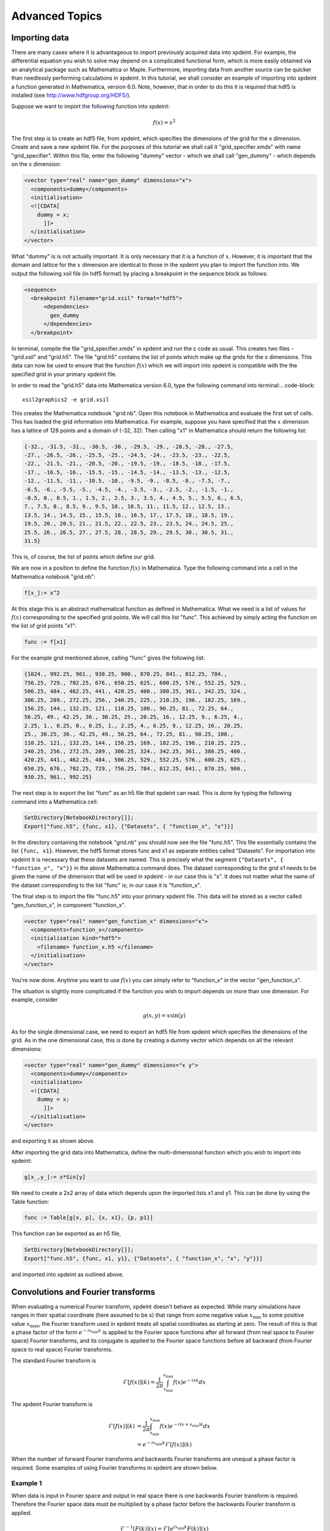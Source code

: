 .. _AdvancedTopics:

Advanced Topics
===============
Importing data
--------------

There are many cases where it is advantageous to import previously acquired data into xpdeint. For example, the differential equation you wish to solve may depend on a complicated functional form, which is more easily obtained via an analytical package such as Mathematica or Maple. Furthermore, importing data from another source can be quicker than needlessly performing calculations in xpdeint. In this tutorial, we shall consider an example of importing into xpdeint a function generated in Mathematica, version 6.0. Note, however, that in order to do this it is required that hdf5 is installed (see http://www.hdfgroup.org/HDF5/).

Suppose we want to import the following function into xpdeint:

.. math::
    f(x) = x^2

The first step is to create an hdf5 file, from xpdeint, which specifies the dimensions of the grid for the x dimension. Create and save a new xpdeint file. For the purposes of this tutorial we shall call it "grid_specifier.xmds" with name "grid_specifier". Within this file, enter the following "dummy" vector - which we shall call "gen_dummy" - which depends on the x dimension:

.. code-block:: xpdeint

    <vector type="real" name="gen_dummy" dimensions="x">
      <components>dummy</components>
      <initialisation>
      <![CDATA[ 
        dummy = x;
          ]]>
      </initialisation>
    </vector>

What "dummy" is is not actually important. It is only necessary that it is a function of :math:`x`. However, it is important that the domain and lattice for the :math:`x` dimension are identical to those in the xpdeint you plan to import the function into. We output the following xsil file (in hdf5 format) by placing a breakpoint in the sequence block as follows:

.. code-block:: xpdeint

    <sequence>
      <breakpoint filename="grid.xsil" format="hdf5">
          <dependencies>
            gen_dummy
          </dependencies>
      </breakpoint>

In terminal, compile the file "grid_specifier.xmds" in xpdeint and run the c code as usual. This creates two files - "grid.xsil" and "grid.h5". The file "grid.h5" contains the list of points which make up the grids for the x dimensions. This data can now be used to ensure that the function :math:`f(x)` which we will import into xpdeint is compatible with the the specified grid in your primary xpdeint file.

In order to read the "grid.h5" data into Mathematica version 6.0, type the following command into terminal:.. code-block::

    xsil2graphics2 -e grid.xsil
    
This creates the Mathematica notebook "grid.nb". Open this notebook in Mathematica and evaluate the first set of cells. This has loaded the grid information into Mathematica. For example, suppose you have specified that the :math:`x` dimension has a lattice of 128 points and a domain of (-32, 32). Then calling "x1" in Mathematica should return the following list:

.. code-block:: none
 
  {-32., -31.5, -31., -30.5, -30., -29.5, -29., -28.5, -28., -27.5, 
  -27., -26.5, -26., -25.5, -25., -24.5, -24., -23.5, -23., -22.5, 
  -22., -21.5, -21., -20.5, -20., -19.5, -19., -18.5, -18., -17.5, 
  -17., -16.5, -16., -15.5, -15., -14.5, -14., -13.5, -13., -12.5, 
  -12., -11.5, -11., -10.5, -10., -9.5, -9., -8.5, -8., -7.5, -7., 
  -6.5, -6., -5.5, -5., -4.5, -4., -3.5, -3., -2.5, -2., -1.5, -1., 
  -0.5, 0., 0.5, 1., 1.5, 2., 2.5, 3., 3.5, 4., 4.5, 5., 5.5, 6., 6.5, 
  7., 7.5, 8., 8.5, 9., 9.5, 10., 10.5, 11., 11.5, 12., 12.5, 13., 
  13.5, 14., 14.5, 15., 15.5, 16., 16.5, 17., 17.5, 18., 18.5, 19., 
  19.5, 20., 20.5, 21., 21.5, 22., 22.5, 23., 23.5, 24., 24.5, 25., 
  25.5, 26., 26.5, 27., 27.5, 28., 28.5, 29., 29.5, 30., 30.5, 31., 
  31.5}

This is, of course, the list of points which define our grid.

We are now in a position to define the function :math:`f(x)` in Mathematica. Type the following command into a cell in the Mathematica notebook "grid.nb":

.. code-block:: none

  f[x_]:= x^2

At this stage this is an abstract mathematical function as defined in Mathematica. What we need is a list of values for :math:`f(x)` corresponding to the specified grid points. We will call this list "func". This achieved by simply acting the function on the list of grid points "x1":

.. code-block:: none

  func := f[x1]

For the example grid mentioned above, calling "func" gives the following list:

.. code-block:: none

  {1024., 992.25, 961., 930.25, 900., 870.25, 841., 812.25, 784.,
  756.25, 729., 702.25, 676., 650.25, 625., 600.25, 576., 552.25, 529., 
  506.25, 484., 462.25, 441., 420.25, 400., 380.25, 361., 342.25, 324., 
  306.25, 289., 272.25, 256., 240.25, 225., 210.25, 196., 182.25, 169., 
  156.25, 144., 132.25, 121., 110.25, 100., 90.25, 81., 72.25, 64., 
  56.25, 49., 42.25, 36., 30.25, 25., 20.25, 16., 12.25, 9., 6.25, 4., 
  2.25, 1., 0.25, 0., 0.25, 1., 2.25, 4., 6.25, 9., 12.25, 16., 20.25, 
  25., 30.25, 36., 42.25, 49., 56.25, 64., 72.25, 81., 90.25, 100., 
  110.25, 121., 132.25, 144., 156.25, 169., 182.25, 196., 210.25, 225., 
  240.25, 256., 272.25, 289., 306.25, 324., 342.25, 361., 380.25, 400., 
  420.25, 441., 462.25, 484., 506.25, 529., 552.25, 576., 600.25, 625., 
  650.25, 676., 702.25, 729., 756.25, 784., 812.25, 841., 870.25, 900., 
  930.25, 961., 992.25}
  
  
The next step is to export the list "func" as an h5 file that xpdeint can read. This is done by typing the following command into a Mathematica cell:
  
.. code-block:: none
  
   SetDirectory[NotebookDirectory[]];
   Export["func.h5", {func, x1}, {"Datasets", { "function_x", "x"}}]
   
In the directory containing the notebook "grid.nb" you should now see the file "func.h5". This file essentially contains the list ``{func, x1}``. However, the hdf5 format stores func and x1 as separate entities called "Datasets". For importation into xpdeint it is necessary that these datasets are named. This is precisely what the segment ``{"Datasets", { "function_x", "x"}}`` in the above Mathematica command does. The dataset corresponding to the grid x1 needs to be given the name of the dimension that will be used in xpdeint - in our case this is "x". It does not matter what the name of the dataset corresponding to the list "func" is; in our case it is "function_x". 

The final step is to import the file "func.h5" into your primary xpdeint file. This data will be stored as a vector called "gen_function_x", in component "function_x".

.. code-block:: xpdeint

  <vector type="real" name="gen_function_x" dimensions="x">
    <components>function_x</components> 
    <initialisation kind="hdf5">
      <filename> function_x.h5 </filename>
    </initialisation>
  </vector>
  
You're now done. Anytime you want to use :math:`f(x)` you can simply refer to "function_x" in the vector "gen_function_x".

The situation is slightly more complicated if the function you wish to import depends on more than one dimension. For example, consider

.. math::
    g(x,y) = x \sin(y)

As for the single dimensional case, we need to export an hdf5 file from xpdeint which specifies the dimensions of the grid. As in the one dimensional case, this is done by creating a dummy vector which depends on all the relevant dimensions:

.. code-block:: xpdeint

    <vector type="real" name="gen_dummy" dimensions="x y">
      <components>dummy</components>
      <initialisation>
      <![CDATA[ 
        dummy = x;
          ]]>
      </initialisation>
    </vector>
    
and exporting it as shown above.

After importing the grid data into Mathematica, define the multi-dimensional function which you wish to import into xpdeint:

.. code-block:: none

  g[x_,y_]:= x*Sin[y]
  
We need to create a 2x2 array of data which depends upon the imported lists x1 and y1. This can be done by using the Table function:

.. code-block:: none

  func := Table[g[x, p], {x, x1}, {p, p1}]
  
This function can be exported as an h5 file,

.. code-block:: none
  
  SetDirectory[NotebookDirectory[]];
  Export["func.h5", {func, x1, y1}, {"Datasets", { "function_x", "x", "y"}}]

and imported into xpdeint as outlined above.


Convolutions and Fourier transforms
-----------------------------------

When evaluating a numerical Fourier transform, xpdeint doesn't behave as expected. While many simulations have ranges in their spatial coordinate (here assumed to be x) that range from some negative value :math:`x_\text{min}` to some positive value :math:`x_\text{max}`, the Fourier transform used in xpdeint treats all spatial coordinates as starting at zero. The result of this is that a phase factor of the form :math:`e^{-i x_\text{min} k}` is applied to the Fourier space functions after all forward (from real space to Fourier space) Fourier transforms, and its conjugate is applied to the Fourier space functions before all backward (from Fourier space to real space) Fourier transforms.

The standard Fourier transform is

.. math::

	\mathcal{F}\left[f(x)\right](k) = \frac{1}{2\pi}\int_{x_\text{min}}^{x_\text{max}} f(x) e^{-i x k} dx

The xpdeint Fourier transform is

.. math::
	\tilde{\mathcal{F}}\left[f(x)\right](k) &= \frac{1}{2\pi}\int_{x_\text{min}}^{x_\text{max}} f(x) e^{-i (x+ x_\text{min}) k} dx \\
	&= e^{-i x_\text{min} k} \mathcal{F}\left[f(x)\right](k)

When the number of forward Fourier transforms and backwards Fourier transforms are unequal a phase factor is required. Some examples of using Fourier transforms in xpdeint are shown below.

Example 1
^^^^^^^^^

.. image:: images/FourierTransformEx1.*
    :align: center

When data is input in Fourier space and output in real space there is one backwards Fourier transform is required. Therefore the Fourier space data must be multiplied by a phase factor before the backwards Fourier transform is applied.

.. math::

	\mathcal{F}^{-1}[F(k)](x) = \tilde{\mathcal{F}}[e^{i x_\text{min} k} F(k)](x)

Example 2
^^^^^^^^^
.. image:: images/FourierTransformEx2.*
    :align: center
    
Functions of the form :math:`h(x) = \int f(x') g(x-x') dx'` can be evaluated using the convolution theorem:

.. math::

	\mathcal{F}[h(x)](k) = \mathcal{F}[f(x)](k) \times \mathcal{F}[g(x)](k)

This requires two forward Fourier transforms to get the two functions f and g into Fourier space, and one backwards Fourier transform to get the resulting product back into real space. Thus in Fourier space the product needs to be multiplied by a phase factor :math:`e^{-i x_\text{min} k}`


Example 3
^^^^^^^^^
.. image:: images/FourierTransformEx3.*
    :align: center
    
Sometimes when the convolution theorem is used one of the forward Fourier transforms is calculated analytically and input in Fourier space. In this case only one forward numerical Fourier transform and one backward numerical Fourier transform is used. The number of forward and backward transforms are equal, so no phase factor is required.
